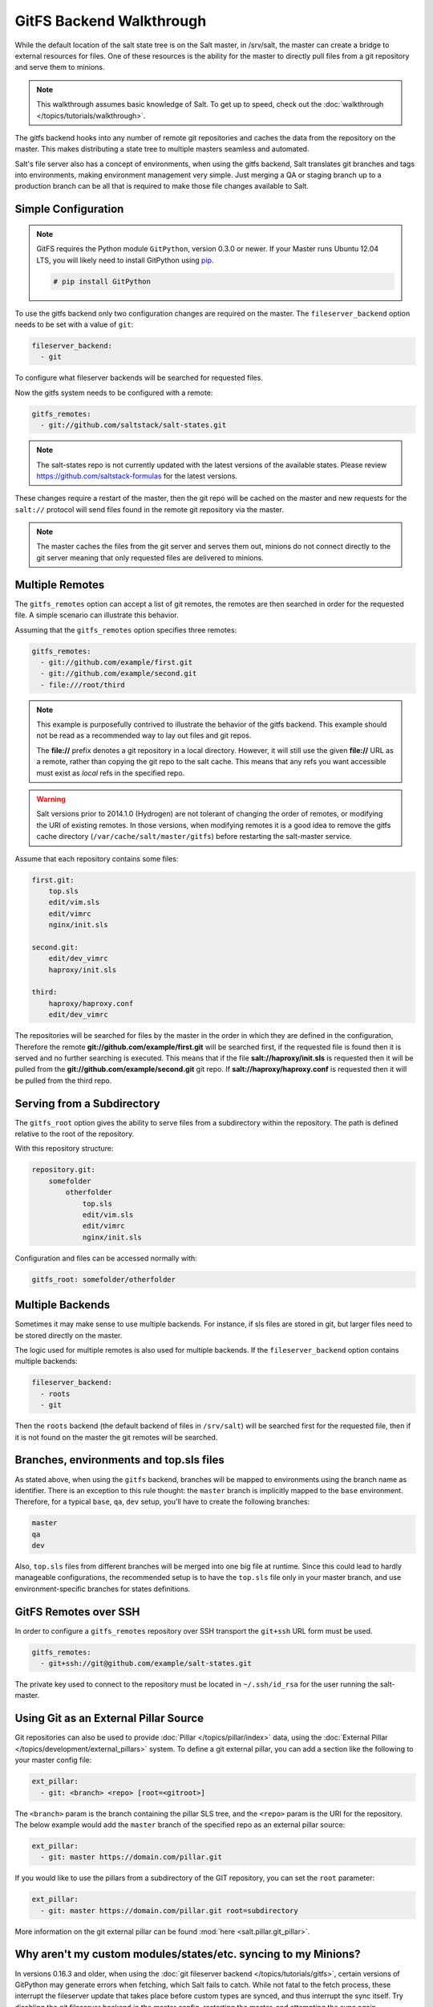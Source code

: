 .. _tutorial-gitfs:

=========================
GitFS Backend Walkthrough
=========================

While the default location of the salt state tree is on the Salt master,
in /srv/salt, the master can create a bridge to external resources for files.
One of these resources is the ability for the master to directly pull files
from a git repository and serve them to minions.

.. note::

    This walkthrough assumes basic knowledge of Salt. To get up to speed, check
    out the :doc:`walkthrough </topics/tutorials/walkthrough>`.

The gitfs backend hooks into any number of remote git repositories and caches
the data from the repository on the master. This makes distributing a state
tree to multiple masters seamless and automated.

Salt's file server also has a concept of environments, when using the gitfs
backend, Salt translates git branches and tags into environments, making
environment management very simple. Just merging a QA or staging branch up
to a production branch can be all that is required to make those file changes
available to Salt.

Simple Configuration
====================

.. note::

    GitFS requires the Python module ``GitPython``, version 0.3.0 or newer.
    If your Master runs Ubuntu 12.04 LTS, you will likely need to install
    GitPython using `pip`_.

    .. code-block:: bash

        # pip install GitPython

.. _`pip`: http://www.pip-installer.org/

To use the gitfs backend only two configuration changes are required on the
master. The ``fileserver_backend`` option needs to be set with a value of
``git``:

.. code-block:: yaml

    fileserver_backend:
      - git

To configure what fileserver backends will be searched for requested files.

Now the gitfs system needs to be configured with a remote:

.. code-block:: yaml

    gitfs_remotes:
      - git://github.com/saltstack/salt-states.git

.. note::

    The salt-states repo is not currently updated with the latest versions
    of the available states. Please review
    https://github.com/saltstack-formulas for the latest versions.


These changes require a restart of the master, then the git repo will be cached
on the master and new requests for the ``salt://`` protocol will send files
found in the remote git repository via the master.

.. note::

    The master caches the files from the git server and serves them out,
    minions do not connect directly to the git server meaning that only
    requested files are delivered to minions.

Multiple Remotes
================

The ``gitfs_remotes`` option can accept a list of git remotes, the remotes are
then searched in order for the requested file. A simple scenario can illustrate
this behavior.

Assuming that the ``gitfs_remotes`` option specifies three remotes:

.. code-block:: yaml

    gitfs_remotes:
      - git://github.com/example/first.git
      - git://github.com/example/second.git
      - file:///root/third

.. note::

    This example is purposefully contrived to illustrate the behavior of the
    gitfs backend. This example should not be read as a recommended way to lay
    out files and git repos.

    The :strong:`file://` prefix denotes a git repository in a local directory.
    However, it will still use the given :strong:`file://` URL as a remote,
    rather than copying the git repo to the salt cache.  This means that any
    refs you want accessible must exist as *local* refs in the specified repo.

.. warning::

    Salt versions prior to 2014.1.0 (Hydrogen) are not tolerant of changing the
    order of remotes, or modifying the URI of existing remotes. In those
    versions, when modifying remotes it is a good idea to remove the gitfs
    cache directory (``/var/cache/salt/master/gitfs``) before restarting the
    salt-master service.

Assume that each repository contains some files:

.. code-block:: yaml

    first.git:
        top.sls
        edit/vim.sls
        edit/vimrc
        nginx/init.sls

    second.git:
        edit/dev_vimrc
        haproxy/init.sls

    third:
        haproxy/haproxy.conf
        edit/dev_vimrc

The repositories will be searched for files by the master in the order in which
they are defined in the configuration, Therefore the remote
:strong:`git://github.com/example/first.git` will be searched first, if the
requested file is found then it is served and no further searching is executed.
This means that if the file :strong:`salt://haproxy/init.sls` is requested then
it will be pulled from the :strong:`git://github.com/example/second.git` git
repo. If :strong:`salt://haproxy/haproxy.conf` is requested then it will be
pulled from the third repo.

Serving from a Subdirectory
===========================

The ``gitfs_root`` option gives the ability to serve files from a subdirectory
within the repository. The path is defined relative to the root of the
repository.

With this repository structure:

.. code-block:: yaml

    repository.git:
        somefolder
            otherfolder
                top.sls
                edit/vim.sls
                edit/vimrc
                nginx/init.sls

Configuration and files can be accessed normally with:

.. code-block:: yaml

    gitfs_root: somefolder/otherfolder

Multiple Backends
=================

Sometimes it may make sense to use multiple backends. For instance, if sls
files are stored in git, but larger files need to be stored directly on the
master.

The logic used for multiple remotes is also used for multiple backends. If
the ``fileserver_backend`` option contains multiple backends:

.. code-block:: yaml

    fileserver_backend:
      - roots
      - git

Then the ``roots`` backend (the default backend of files in ``/srv/salt``) will
be searched first for the requested file, then if it is not found on the master
the git remotes will be searched.

Branches, environments and top.sls files
========================================

As stated above, when using the ``gitfs`` backend, branches will be mapped
to environments using the branch name as identifier.
There is an exception to this rule thought: the ``master`` branch is implicitly
mapped to the ``base`` environment.
Therefore, for a typical ``base``, ``qa``, ``dev`` setup, you'll have to
create the following branches:

.. code-block:: yaml

    master
    qa
    dev

Also, ``top.sls`` files from different branches will be merged into one big
file at runtime. Since this could lead to hardly manageable configurations,
the recommended setup is to have the ``top.sls`` file only in your master branch,
and use environment-specific branches for states definitions.


GitFS Remotes over SSH
======================

In order to configure a ``gitfs_remotes`` repository over SSH transport the
``git+ssh`` URL form must be used.

.. code-block:: yaml

    gitfs_remotes:
      - git+ssh://git@github.com/example/salt-states.git

The private key used to connect to the repository must be located in ``~/.ssh/id_rsa``
for the user running the salt-master.

Using Git as an External Pillar Source
======================================

Git repositories can also be used to provide :doc:`Pillar </topics/pillar/index>`
data, using the :doc:`External Pillar </topics/development/external_pillars>`
system. To define a git external pillar, you can add a section like the
following to your master config file:

.. code-block:: yaml

    ext_pillar:
      - git: <branch> <repo> [root=<gitroot>]


The ``<branch>`` param is the branch containing the pillar SLS tree, and the
``<repo>`` param is the URI for the repository. The below example would add the
``master`` branch of the specified repo as an external pillar source:

.. code-block:: yaml

    ext_pillar:
      - git: master https://domain.com/pillar.git

If you would like to use the pillars from a subdirectory of the GIT repository,
you can set the ``root`` parameter:

.. code-block:: yaml

    ext_pillar:
      - git: master https://domain.com/pillar.git root=subdirectory

More information on the git external pillar can be found :mod:`here
<salt.pillar.git_pillar>`.


.. _faq-gitfs-bug:

Why aren't my custom modules/states/etc. syncing to my Minions?
===============================================================

In versions 0.16.3 and older, when using the :doc:`git fileserver backend
</topics/tutorials/gitfs>`, certain versions of GitPython may generate errors
when fetching, which Salt fails to catch. While not fatal to the fetch process,
these interrupt the fileserver update that takes place before custom types are
synced, and thus interrupt the sync itself. Try disabling the git fileserver
backend in the master config, restarting the master, and attempting the sync
again.

This issue is worked around in Salt 0.16.4 and newer.
